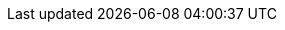 //
// Copyright (C) 2012-2024 Stealth Software Technologies, Inc.
//
// Permission is hereby granted, free of charge, to any person
// obtaining a copy of this software and associated documentation
// files (the "Software"), to deal in the Software without
// restriction, including without limitation the rights to use,
// copy, modify, merge, publish, distribute, sublicense, and/or
// sell copies of the Software, and to permit persons to whom the
// Software is furnished to do so, subject to the following
// conditions:
//
// The above copyright notice and this permission notice (including
// the next paragraph) shall be included in all copies or
// substantial portions of the Software.
//
// THE SOFTWARE IS PROVIDED "AS IS", WITHOUT WARRANTY OF ANY KIND,
// EXPRESS OR IMPLIED, INCLUDING BUT NOT LIMITED TO THE WARRANTIES
// OF MERCHANTABILITY, FITNESS FOR A PARTICULAR PURPOSE AND
// NONINFRINGEMENT. IN NO EVENT SHALL THE AUTHORS OR COPYRIGHT
// HOLDERS BE LIABLE FOR ANY CLAIM, DAMAGES OR OTHER LIABILITY,
// WHETHER IN AN ACTION OF CONTRACT, TORT OR OTHERWISE, ARISING
// FROM, OUT OF OR IN CONNECTION WITH THE SOFTWARE OR THE USE OR
// OTHER DEALINGS IN THE SOFTWARE.
//
// SPDX-License-Identifier: MIT
//

//----------------------------------------------------------------------
ifdef::define_attributes[]
ifndef::ATTRIBUTES_IETF_RFCS_ADOC[]
:ATTRIBUTES_IETF_RFCS_ADOC:
//----------------------------------------------------------------------

//----------------------------------------------------------------------
// RFC 3447: Public-Key Cryptography Standards (PKCS) #1: RSA
//           Cryptography Specifications Version 2.1
//----------------------------------------------------------------------

:ietf_rfc_3447_url: https://datatracker.ietf.org/doc/html/rfc3447
:ietf_rfc_3447_url: https://datatracker.ietf.org/doc/html/rfc3447
:ietf_rfc_3447: link:{ietf_rfc_3447_url}[IETF RFC 3447,window=_blank]

//----------------------------------------------------------------------
// RFC 8017: PKCS #1: RSA Cryptography Specifications Version 2.2
//----------------------------------------------------------------------

:ietf_rfc_8017_url: https://datatracker.ietf.org/doc/html/rfc8017
:ietf_rfc_8017: link:{ietf_rfc_8017_url}[IETF RFC 8017,window=_blank]

//----------------------------------------------------------------------
endif::[]
endif::[]
//----------------------------------------------------------------------
